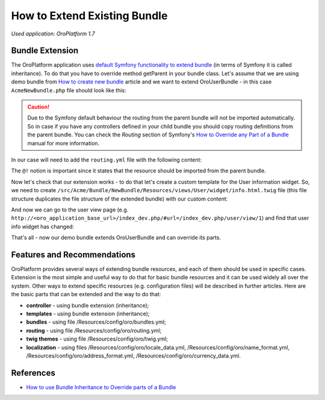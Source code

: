 .. index::
    single: Bundle; Extend a Bundle
    single: Customization; Extend a Bundle

.. _how-to-extend-existing-bundle:

How to Extend Existing Bundle
=============================

*Used application: OroPlatform 1.7*

Bundle Extension
----------------

The OroPlatform application uses `default Symfony functionality to extend bundle`_ (in terms of Symfony it is called
inheritance). To do that you have to override method getParent in your bundle class.
Let's assume that we are using demo bundle from `How to create new bundle`_
article and we want to extend OroUserBundle - in this case ``AcmeNewBundle.php`` file should look like this:

.. _default Symfony functionality to extend bundle: http://symfony.com/doc/2.3/cookbook/bundles/inheritance.html
.. _How to create new bundle: ./how-to-create-new-bundle

.. code-block:: php
    :linenos:

    <?php
    // src/Acme/Bundle/NewBundle/AcmeNewBundle.php
    namespace Acme\Bundle\NewBundle;

    use Symfony\Component\HttpKernel\Bundle\Bundle;

    class AcmeNewBundle extends Bundle
    {
        public function getParent()
        {
            return 'OroUserBundle';
        }
    }

.. caution::
    Due to the Symfony default behaviour the routing from the parent bundle will not be imported automatically.
    So in case if you have any controllers defined in your child bundle you should copy routing definitions from the 
    parent bundle.
    You can check the `Routing` section of Symfony's `How to Override any Part of a Bundle`_ manual for more information.

.. _How to Override any Part of a Bundle: http://symfony.com/doc/current/cookbook/bundles/override.html#routing

In our case will need to add the ``routing.yml`` file with the following content:

.. code-block:: yaml
    :linenos:

    # src/Acme/Bundle/NewBundle/Resources/config/oro/routing.yml
    acme_parent_bundle:
        resource:     "@!OroUserBundle/Controller"
        type:         annotation
        prefix:       /user


The ``@!`` notion is important since it states that the resource should be imported from the parent bundle.

Now let's check that our extension works - to do that let's create a custom template for the User information widget.
So, we need to create ``/src/Acme/Bundle/NewBundle/Resources/views/User/widget/info.html.twig`` file
(this file structure duplicates the file structure of the extended bundle) with our custom content:

.. code-block:: html+jinja
    :linenos:

    <div class="widget-content">
        <div class="row-fluid form-horizontal">
            <div class="responsive-block">
                <h4>My user info widget</h4>
                <b>Username:</b> {{ entity.username }}
            </div>
        </div>
    </div>

And now we can go to the user view page (e.g. ``http://<oro_application_base_url>/index_dev.php/#url=/index_dev.php/user/view/1``) and find
that user info widget has changed:

.. image:: /dev_guide/img/how_to_extend_existing_bundle/user_info_widget.png

That's all - now our demo bundle extends OroUserBundle and can override its parts.


Features and Recommendations
----------------------------

OroPlatform provides several ways of extending bundle resources, and each of them should be used in specific cases.
Extension is the most simple and useful way to do that for basic bundle resources and it can be used widely all over
the system. Other ways to extend specific resources (e.g. configuration files) will be described in further
articles.
Here are the basic parts that can be extended and the way to do that:

* **controller** - using bundle extension (inheritance);
* **templates** - using bundle extension (inheritance);
* **bundles** - using file /Resources/config/oro/bundles.yml;
* **routing** - using file /Resources/config/oro/routing.yml;
* **twig themes** - using file /Resources/config/oro/twig.yml;
* **localization** - using files /Resources/config/oro/locale_data.yml, /Resources/config/oro/name_format.yml,
  /Resources/config/oro/address_format.yml, /Resources/config/oro/currency_data.yml.


References
----------

* `How to use Bundle Inheritance to Override parts of a Bundle`_

.. _How to use Bundle Inheritance to Override parts of a Bundle: http://symfony.com/doc/2.3/cookbook/bundles/inheritance.html


